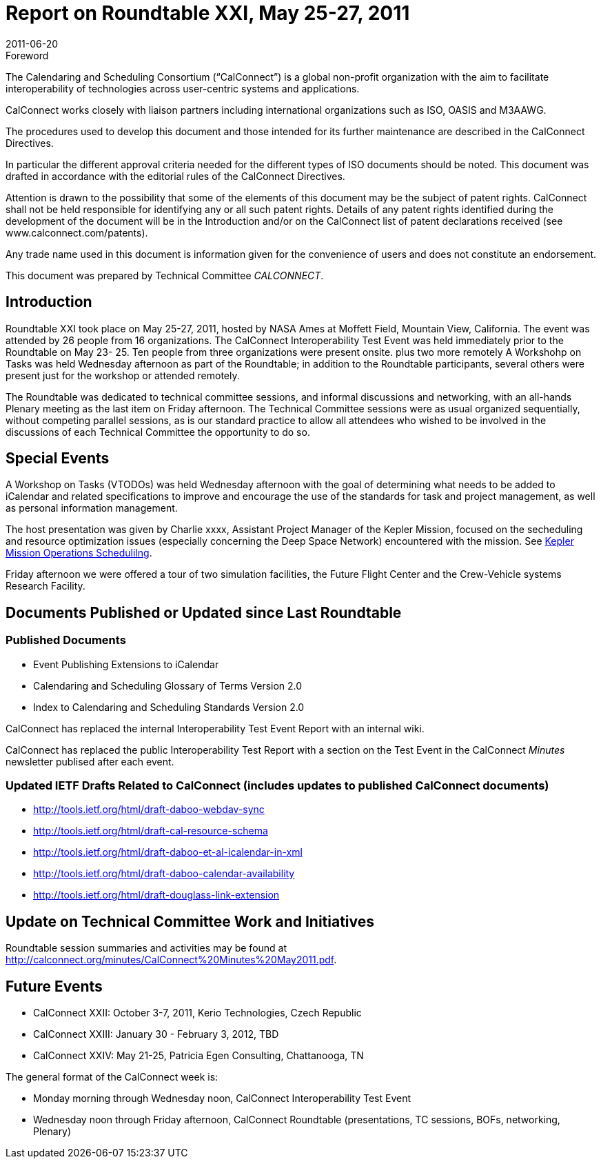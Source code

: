 = Report on Roundtable XXI, May 25-27, 2011
:docnumber: 1105
:copyright-year: 2011
:language: en
:doctype: administrative
:edition: 1
:status: published
:revdate: 2011-06-20
:published-date: 2011-06-20
:technical-committee: CALCONNECT
:mn-document-class: cc
:mn-output-extensions: xml,html,pdf,rxl
:local-cache-only:

.Foreword
The Calendaring and Scheduling Consortium ("`CalConnect`") is a global non-profit
organization with the aim to facilitate interoperability of technologies across
user-centric systems and applications.

CalConnect works closely with liaison partners including international
organizations such as ISO, OASIS and M3AAWG.

The procedures used to develop this document and those intended for its further
maintenance are described in the CalConnect Directives.

In particular the different approval criteria needed for the different types of
ISO documents should be noted. This document was drafted in accordance with the
editorial rules of the CalConnect Directives.

Attention is drawn to the possibility that some of the elements of this
document may be the subject of patent rights. CalConnect shall not be held responsible
for identifying any or all such patent rights. Details of any patent rights
identified during the development of the document will be in the Introduction
and/or on the CalConnect list of patent declarations received (see
www.calconnect.com/patents).

Any trade name used in this document is information given for the convenience
of users and does not constitute an endorsement.

This document was prepared by Technical Committee _{technical-committee}_.

== Introduction

Roundtable XXI took place on May 25-27, 2011, hosted by NASA Ames at Moffett Field,
Mountain View, California. The event was attended by 26 people from 16 organizations. The
CalConnect Interoperability Test Event was held immediately prior to the Roundtable on May 23-
25. Ten people from three organizations were present onsite. plus two more remotely A
Workshohp on Tasks was held Wednesday afternoon as part of the Roundtable; in addition to the
Roundtable participants, several others were present just for the workshop or attended remotely.

The Roundtable was dedicated to technical committee sessions, and informal discussions and
networking, with an all-hands Plenary meeting as the last item on Friday afternoon. The Technical
Committee sessions were as usual organized sequentially, without competing parallel sessions, as
is our standard practice to allow all attendees who wished to be involved in the discussions of each
Technical Committee the opportunity to do so.

== Special Events

A Workshop on Tasks (VTODOs) was held Wednesday afternoon with the goal of determining
what needs to be added to iCalendar and related specifications to improve and encourage the use
of the standards for task and project management, as well as personal information management.

The host presentation was given by Charlie xxxx, Assistant Project Manager of the Kepler
Mission, focused on the secheduling and resource optimization issues (especially concerning the
Deep Space Network) encountered with the mission. See https://www.calconnect.org/presentations/Kepler%20Mission%20Operations%20Scheduling.pdf[Kepler Mission Operations Schedulilng].

Friday afternoon we were offered a tour of two simulation facilities, the Future Flight Center and
the Crew-Vehicle systems Research Facility.

== Documents Published or Updated since Last Roundtable

=== Published Documents

* Event Publishing Extensions to iCalendar
* Calendaring and Scheduling Glossary of Terms Version 2.0
* Index to Calendaring and Scheduling Standards Version 2.0

CalConnect has replaced the internal Interoperability Test Event Report with an internal wiki.

CalConnect has replaced the public Interoperability Test Report with a section on the Test Event in
the CalConnect _Minutes_ newsletter publised after each event.

=== Updated IETF Drafts Related to CalConnect (includes updates to published CalConnect documents)

* http://tools.ietf.org/html/draft-daboo-webdav-sync
* http://tools.ietf.org/html/draft-cal-resource-schema
* http://tools.ietf.org/html/draft-daboo-et-al-icalendar-in-xml
* http://tools.ietf.org/html/draft-daboo-calendar-availability
* http://tools.ietf.org/html/draft-douglass-link-extension

== Update on Technical Committee Work and Initiatives

Roundtable session summaries and activities may be found at
http://calconnect.org/minutes/CalConnect%20Minutes%20May2011.pdf.

== Future Events

* CalConnect XXII: October 3-7, 2011, Kerio Technologies, Czech Republic
* CalConnect XXIII: January 30 - February 3, 2012, TBD
* CalConnect XXIV: May 21-25, Patricia Egen Consulting, Chattanooga, TN

The general format of the CalConnect week is:

* Monday morning through Wednesday noon, CalConnect Interoperability Test Event
* Wednesday noon through Friday afternoon, CalConnect Roundtable (presentations, TC sessions,
BOFs, networking, Plenary)
